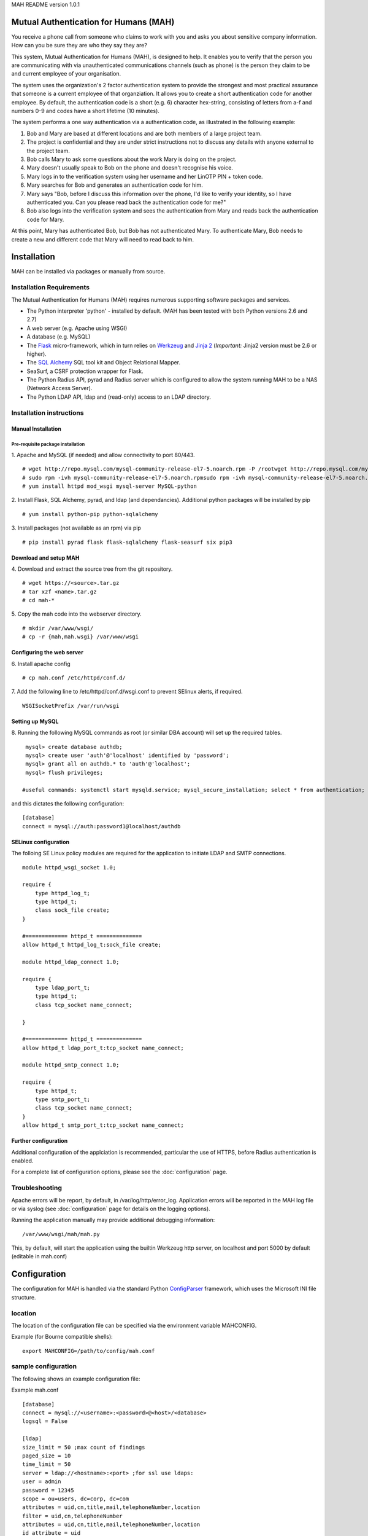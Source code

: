 MAH README version 1.0.1

Mutual Authentication for Humans (MAH)
======================================

You receive a phone call from someone who claims to work with you and asks
you about sensitive company information. How can you be sure they are who
they say they are?

This system, Mutual Authentication for Humans (MAH), is designed to help.
It enables you to verify that the person you are communicating with via
unauthenticated communications channels (such as phone) is the person they
claim to be and current employee of your organisation.

The system uses the organization's 2 factor authentication system to
provide the strongest and most practical assurance that someone is a
current employee of that organziation. It allows you to create a short
authentication code for another employee. By default, the authentication
code is a short (e.g. 6) character hex-string, consisting of letters from
a-f and numbers 0-9 and codes have a short lifetime (10 minutes).

The system performs a one way authentication via a authentication code, as illustrated in the following example:

1. Bob and Mary are based at different locations and are both members of a large project team.
2. The project is confidential and they are under strict instructions not to discuss any details with anyone external to the project team.
3. Bob calls Mary to ask some questions about the work Mary is doing on the project.
4. Mary doesn't usually speak to Bob on the phone and doesn't recognise his voice.
5. Mary logs in to the verification system using her username and her LinOTP PIN + token code.
6. Mary searches for Bob and generates an authentication code for him.
7. Mary says "Bob, before I discuss this information over the phone, I'd like to verify your identity, so I have authenticated you. Can you please read back the authentication code for me?"
8. Bob also logs into the verification system and sees the authentication from Mary and reads back the authentication code for Mary.

At this point, Mary has authenticated Bob, but Bob has not authenticated
Mary. To authenticate Mary, Bob needs to create a new and different code that
Mary will need to read back to him.

Installation
============
MAH can be installed via packages or manually from source.

Installation Requirements
-------------------------
The Mutual Authentication for Humans (MAH) requires numerous supporting
software packages and services.

* The Python interpreter 'python' - installed by default. (MAH has been tested with both Python versions 2.6 and 2.7)

* A web server (e.g. Apache using WSGI)

* A database (e.g. MySQL)

* The `Flask <http://flask.pocoo.org/>`_ micro-framework, which in turn relies on `Werkzeug <http://werkzeug.pocoo.org/>`_ and `Jinja 2 <http://jinja.pocoo.org/>`_ (*Important:* Jinja2 version must be 2.6 or higher).

* The `SQL Alchemy <http://www.sqlalchemy.org/>`_ SQL tool kit and Object Relational Mapper.

* SeaSurf, a CSRF protection wrapper for Flask.

* The Python Radius API, pyrad and Radius server which is configured to allow the system running MAH to be a NAS (Network Access Server).

* The Python LDAP API, ldap and (read-only) access to an LDAP directory.


Installation instructions
-------------------------

Manual Installation
```````````````````

Pre-requisite package installation
^^^^^^^^^^^^^^^^^^^^^^^^^^^^^^^^^^

1. Apache and MySQL (if needed) and allow connectivity to port 80/443.
::

    # wget http://repo.mysql.com/mysql-community-release-el7-5.noarch.rpm -P /rootwget http://repo.mysql.com/mysql-community-release-el7-5.noarch.rpm
    # sudo rpm -ivh mysql-community-release-el7-5.noarch.rpmsudo rpm -ivh mysql-community-release-el7-5.noarch.rpm
    # yum install httpd mod_wsgi mysql-server MySQL-python

2. Install Flask, SQL Alchemy, pyrad, and ldap (and dependancies). Additional python packages will be installed by pip
::

    # yum install python-pip python-sqlalchemy

3. Install packages (not available as an rpm) via pip
::

    # pip install pyrad flask flask-sqlalchemy flask-seasurf six pip3

Download and setup MAH
``````````````````````

4. Download and extract the source tree from the git repository.
::

  # wget https://<source>.tar.gz
  # tar xzf <name>.tar.gz
  # cd mah-*

5. Copy the mah code into the webserver directory.
::

    # mkdir /var/www/wsgi/
    # cp -r {mah,mah.wsgi} /var/www/wsgi


Configuring the web server
``````````````````````````
6. Install apache config
::

    # cp mah.conf /etc/httpd/conf.d/

7. Add the following line to /etc/httpd/conf.d/wsgi.conf to prevent SElinux
alerts, if required.
::

    WSGISocketPrefix /var/run/wsgi

Setting up MySQL
````````````````
8. Running the following MySQL commands as root (or similar DBA account)
will set up the required tables.
::

    mysql> create database authdb;
    mysql> create user 'auth'@'localhost' identified by 'password';
    mysql> grant all on authdb.* to 'auth'@'localhost';
    mysql> flush privileges;

   #useful commands: systemctl start mysqld.service; mysql_secure_installation; select * from authentication;

and this dictates the following configuration:
::

    [database]
    connect = mysql://auth:password1@localhost/authdb


SELinux configuration
`````````````````````
The folloing SE Linux policy modules are required for the application to
initiate LDAP and SMTP connections.
::

    module httpd_wsgi_socket 1.0;

    require {
        type httpd_log_t;
        type httpd_t;
        class sock_file create;
    }

    #============= httpd_t ==============
    allow httpd_t httpd_log_t:sock_file create;

    module httpd_ldap_connect 1.0;

    require {
        type ldap_port_t;
        type httpd_t;
        class tcp_socket name_connect;

    }

    #============= httpd_t ==============
    allow httpd_t ldap_port_t:tcp_socket name_connect;

    module httpd_smtp_connect 1.0;

    require {
        type httpd_t;
        type smtp_port_t;
        class tcp_socket name_connect;
    }
    allow httpd_t smtp_port_t:tcp_socket name_connect;


Further configuration
`````````````````````
Additional configuration of the applciation is recommended, particular the
use of HTTPS, before Radius authentication is enabled.

For a complete list of configuration options, please see the
:doc:`configuration` page.

Troubleshooting
---------------
Apache errors will be report, by default, in /var/log/http/error_log.
Application errors will be reported in the MAH log file or via syslog (see
:doc:`configuration` page for details on the logging options).

Running the application manually may provide additional debugging
information:
::

    /var/www/wsgi/mah/mah.py

This, by default, will start the application using the builtin Werkzeug
http server, on localhost and port 5000 by default (editable in mah.conf)

Configuration
=============
The configuration for MAH is handled via the standard Python `ConfigParser <http://docs.python.org/library/configparser.html>`_ framework, which uses the Microsoft INI file structure.


location
--------
The location of the configuration file can be specified via the environment
variable MAHCONFIG.

Example (for Bourne compatible shells):
::

    export MAHCONFIG=/path/to/config/mah.conf

sample configuration
--------------------
The following shows an example configuration file:

Example mah.conf
::

    [database]
    connect = mysql://<username>:<password>@<host>/<database>
    logsql = False

    [ldap]
    size_limit = 50 ;max count of findings
    paged_size = 10
    time_limit = 50
    server = ldap://<hostname>:<port> ;for ssl use ldaps:
    user = admin
    password = 12345
    scope = ou=users, dc=corp, dc=com
    attributes = uid,cn,title,mail,telephoneNumber,location
    filter = uid,cn,telephoneNumber
    attributes = uid,cn,title,mail,telephoneNumber,location
    id_attribute = uid
    web_attributes = Username,Full Name,Title,Email,Phone,Location


    [login]
    check_password = True
    use_radius = True
    radius_dictionary = /usr/share/doc/python-pyrad-1.1/example/dictionary
    radius_server = <hostname>
    radius_secret = <password>
    radius_nas_identifer = 1
    radius_nas_ip_address = <ip_address>

    [authentication]
    timeout = 600
    length = 9
    variable_length = True

    [report]
    email_from = mah@corp.com
    email_to = user@corp.com
    email_subject = MAH suspicious activity report
    smtp_server = smtp.corp.com

    [application]
    host = 0.0.0.0
    port = 5000
    SESSION_KEY = SomeSort0fRandomStringShouldGoHere?
    SESSION_COOKIE_SECURE = True
    SESSION_COOKIE_HTTPONLY = True
    PREFERRED_URL_SCHEME = https
    SESSION_TIMEOUT = 600
    REFRESH = 30

    [logging]
    file_name = ./mah.log
    file_level = DEBUG
    syslog_level = INFO
    syslog_facility =  local1
    syslog_host = localhost
    syslog_port = 514

configuration elements
----------------------
This section provides a description of all the configuration elements,
including their use and function. The configuration elements are described
in the form section.variable.

database.connection
```````````````````
The database connection string.
::

    <engine>://<db-user>:<db-password>@<db-host>/<database>

This is the argument provided to the create_engine() function of SQL Alchemy. For more
information, see `the SQL Alchemy documentation <http://docs.sqlalchemy.org/en/rel_0_7/core/engines.html>`_ for more information.

database.logsql
```````````````
Enable logging of SQL statements.
::

    logsql = False

Use this configuration option to enable or disable SQL logging for
debugging purposes.

ldap.size_limit
```````````````
Global limit - sets how many entries the server will examine.
Count of staff on a page.
::

    size_limit = 250

ldap.paged_size
```````````````
Global limit - sets maximum page size.
Microsoft Active Directory function.
::

    paged_size = 5

ldap.time_limit
```````````````
Global limit - sets maximum time limit.
::

        time_limit = 30

ldap.server
```````````
The LDAP server URL to connect to. For SSL use ldaps:
::

    ldap://<address>:<port>

ldap.user and ldap.password
```````````````````````````
Login credentials into LDAP server.
::

    user = admin
    password = 12345

ldap.scope
``````````
The LDAP scope in which to perform directory searches.
::

    scope = ou=users, dc=corp, dc=com

ldap.filter
```````````
The LDAP filter specify final results based on terms.
::

    filter =  uid,cn,telephoneNumber

ldap.attributes
```````````````
The LDAP attributes specify directory searches.
::

    attributes = cn,uid,title,mail,telephoneNumber,location

ldap.id_attribute
`````````````````
The LDAP id_attribute specify search_by_uid attribute for searches.
::

    id_attribute = uid

ldap.web_attributes
```````````````````
The LDAP web_attributes specify description of every column in table on web
page. Used in the same order as 'ldap.attributes'
::

    web_attributes = Username,Full Name,Title,Email,Phone,Location


login.check_password
````````````````````
A Boolean (True/False) option to determine if passwords should be (required
and) checked in order to log in to MAH.

**This should always be set to True for production systems.**.

If set to False, the following log entry will be generated on start up:
::

    WARNING: Password checks are configured NOT to be enforced.

login.use_radius
````````````````
Should the login system authenticate users using Radius. If set to true,
the further login.radius_* settings are required.

login.radius_dictionary
```````````````````````
The radius dictionary to use, the default which is installed with pyrad is
generally sufficient.
::

    radius_dictionary = /usr/share/doc/python-pyrad-1.1/example/dictionary

login.radius_server
```````````````````
The radius server host name which should be used to authenticate users.
::

    radius_server = <RADIUS_hostname>

login.radius_secret
```````````````````
The radius shared secret for this application/host to use when
communicating with the Radius server.

login.radius_nas_identifer
``````````````````````````
The host name of the Network Access Server (the server running the MAH
application).
::

    radius_nas_identifer = <NAS_identifer>

login.radius_nas_ip_address
```````````````````````````
The IP of the Network Access Server (the server running the MAH
application).
::

    radius_nas_ip_address = <NAS_address>

authentication.timeout
``````````````````````
When one user authenticates another, the length of time (in seconds) that
the shared secret be visible to both users. It is prudent to have
relatively short (minutes, as opposed to hours) authentication timeouts.
::

    timeout = 600

authentication.length
`````````````````````
The length of the authentication shared secret.
::

    length = 9

authentication.length
`````````````````````
Allow variable length of the authentication shared secret in interval
<length/length-3>.
::

    variable_length = true

report.email_from
`````````````````
The from email address to use when send suspicious reports.
::

    email_from = <mutual_email>

report.email_to
```````````````
The to address to send suspicious reports to for further investigation.
::

    email_to = <admin_email>

report.email_subject
````````````````````
The subject to use for suspicious reports. Currently, there is no support
for templates/variables, so the subject must be a static string.
::

    email_subject = MAH suspicious activity report

report.smtp_server
``````````````````
The SMTP email server to use for sending suspicious activity reports.
::

    smtp_server = <SMTP_address>

application.host and application.port
`````````````````````````````````````
The host address and port of MAH application.
::

    host = 0.0.0.0
    port = 5000

application.SESSION_KEY
```````````````````````
The key used by Flask to encrypt session information stored in the cookie.

See also: `Flask Configuration Handling <http://flask.pocoo.org/docs/config/>`_

application.SESSION_COOKIE_SECURE
`````````````````````````````````
Controls if the cookie should have the secure flag set.
::

    SESSION_COOKIE_SECURE = True

See also: `Flask Configuration Handling <http://flask.pocoo.org/docs/config/>`_

application.SESSION_COOKIE_HTTPONLY
```````````````````````````````````
Controls if the cookie should have the httponly flag set.
::

    SESSION_COOKIE_HTTPONLY = True

See also: `Flask Configuration Handling <http://flask.pocoo.org/docs/config/>`_

application.PREFERRED_URL_SCHEME
````````````````````````````````
The preferred URL generation scheme, default is http.
::

    PREFERRED_URL_SCHEME = https

See also: `Flask Configuration Handling <http://flask.pocoo.org/docs/config/>`_

application.SESSION_TIMEOUT
```````````````````````````
The period of inactivity (in seconds) after which a user's session will be
invalidated and they will be required to log in again to continue.
::

    SESSION_TIMEOUT = 600

**Note:** if a application.REFRESH is set at a rate lower than
SESSION_TIMEOUT, then this may counteract the intended function of this
variable. In such a situation the (index) page would continually refresh
preventing the TIMEOUT threshold from ever being met.

application.REFRESH
```````````````````
How often (in seconds) should the index page automatically refresh. This is
::

    REFRESH = 30

logging.file_name
`````````````````
The file name of log file (if one is configured).
::

    file_name = ./mah.log

logging.file_level
``````````````````
The level of verbosity of messages logged to file. Valid levels are:
 * NONE - disable file logging
 * DEBUG - emit debugging level information and higher
 * INFO - emit general application information and higher
 * WARN - emit application warnings and higher
 * ERROR - emit error messages and higher
 * CRITICAL - emit critical messages only

::

    file_level = DEBUG

logging.syslog_level
````````````````````
The level of verbosity of messages logged via syslog. Valid levels are:
 * NONE - disable file logging
 * DEBUG - emit debugging level information and higher
 * INFO - emit general application information and higher
 * WARN - emit application warnings and higher
 * ERROR - emit error messages and higher
 * CRITICAL - emit critical messages only

::

    syslog_level = INFO

logging.syslog_facility
```````````````````````
The syslog facility to use. For more complete information on syslog
facilities, please see the `<logging.handlers.SysLogHandler documentation
<http://docs.python.org/dev/library/logging.handlers.html#logging.handlers.SysLogHandler>`_.
::

    syslog_facility =  local1

logging.syslog_host
```````````````````
The host to send syslog messages to.
::

    syslog_host = localhost

logging.syslog_port
```````````````````
The UDP port to send syslog messages to.
::

    syslog_port = 514


